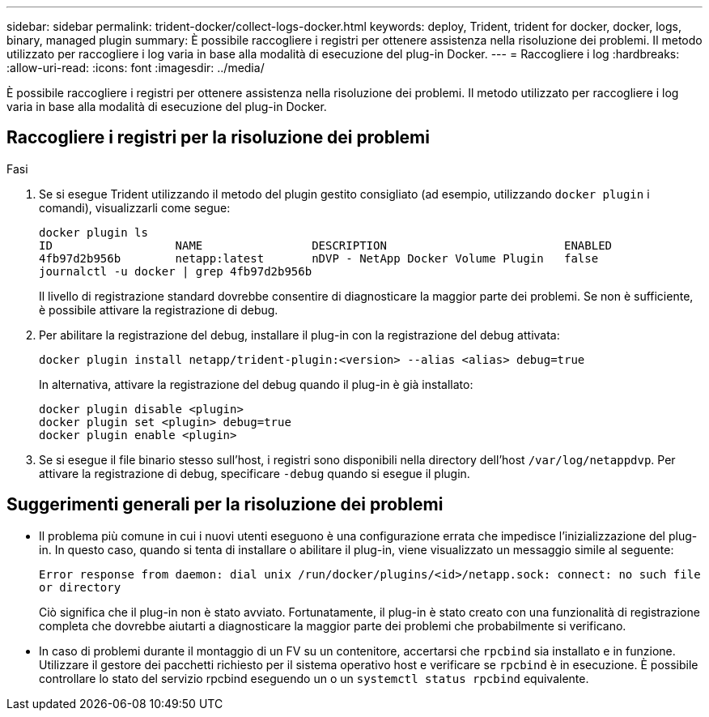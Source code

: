 ---
sidebar: sidebar 
permalink: trident-docker/collect-logs-docker.html 
keywords: deploy, Trident, trident for docker, docker, logs, binary, managed plugin 
summary: È possibile raccogliere i registri per ottenere assistenza nella risoluzione dei problemi. Il metodo utilizzato per raccogliere i log varia in base alla modalità di esecuzione del plug-in Docker. 
---
= Raccogliere i log
:hardbreaks:
:allow-uri-read: 
:icons: font
:imagesdir: ../media/


[role="lead"]
È possibile raccogliere i registri per ottenere assistenza nella risoluzione dei problemi. Il metodo utilizzato per raccogliere i log varia in base alla modalità di esecuzione del plug-in Docker.



== Raccogliere i registri per la risoluzione dei problemi

.Fasi
. Se si esegue Trident utilizzando il metodo del plugin gestito consigliato (ad esempio, utilizzando `docker plugin` i comandi), visualizzarli come segue:
+
[listing]
----
docker plugin ls
ID                  NAME                DESCRIPTION                          ENABLED
4fb97d2b956b        netapp:latest       nDVP - NetApp Docker Volume Plugin   false
journalctl -u docker | grep 4fb97d2b956b
----
+
Il livello di registrazione standard dovrebbe consentire di diagnosticare la maggior parte dei problemi. Se non è sufficiente, è possibile attivare la registrazione di debug.

. Per abilitare la registrazione del debug, installare il plug-in con la registrazione del debug attivata:
+
[listing]
----
docker plugin install netapp/trident-plugin:<version> --alias <alias> debug=true
----
+
In alternativa, attivare la registrazione del debug quando il plug-in è già installato:

+
[listing]
----
docker plugin disable <plugin>
docker plugin set <plugin> debug=true
docker plugin enable <plugin>
----
. Se si esegue il file binario stesso sull'host, i registri sono disponibili nella directory dell'host `/var/log/netappdvp`. Per attivare la registrazione di debug, specificare `-debug` quando si esegue il plugin.




== Suggerimenti generali per la risoluzione dei problemi

* Il problema più comune in cui i nuovi utenti eseguono è una configurazione errata che impedisce l'inizializzazione del plug-in. In questo caso, quando si tenta di installare o abilitare il plug-in, viene visualizzato un messaggio simile al seguente:
+
`Error response from daemon: dial unix /run/docker/plugins/<id>/netapp.sock: connect: no such file or directory`

+
Ciò significa che il plug-in non è stato avviato. Fortunatamente, il plug-in è stato creato con una funzionalità di registrazione completa che dovrebbe aiutarti a diagnosticare la maggior parte dei problemi che probabilmente si verificano.

* In caso di problemi durante il montaggio di un FV su un contenitore, accertarsi che `rpcbind` sia installato e in funzione. Utilizzare il gestore dei pacchetti richiesto per il sistema operativo host e verificare se `rpcbind` è in esecuzione. È possibile controllare lo stato del servizio rpcbind eseguendo un o un `systemctl status rpcbind` equivalente.

